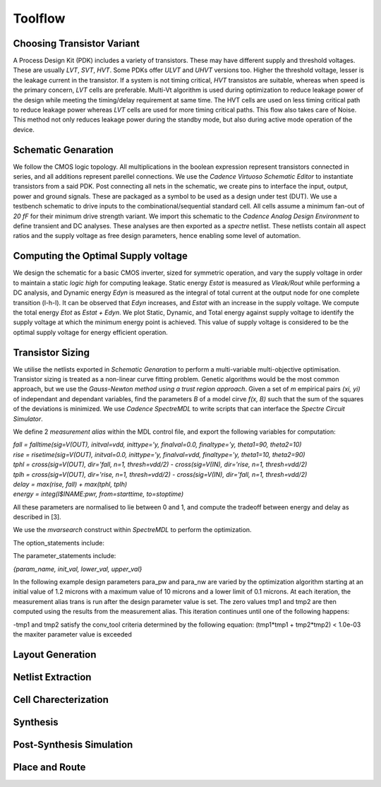 Toolflow
========

Choosing Transistor Variant
---------------------------

A Process Design Kit (PDK) includes a variety of transistors. These may have different supply and threshold voltages. These are usually `LVT`, `SVT`, `HVT`.
Some PDKs offer `ULVT` and `UHVT` versions too. Higher the threshold voltage, lesser is the leakage current in the transistor. If a system is not timing
critical, `HVT` transistos are suitable, whereas when speed is the primary concern, `LVT` cells are preferable. Multi-Vt algorithm is used during optimization
to reduce leakage power of the design while meeting the timing/delay requirement at same time. The HVT cells are used on less timing critical path to reduce
leakage power whereas `LVT` cells are used for more timing critical paths. This flow also takes care of Noise. This method not only reduces leakage power during
the standby mode, but also during active mode operation of the device.

Schematic Genaration
--------------------

We follow the CMOS logic topology. All multiplications in the boolean expression represent transistors connected in series, and all additions represent parellel
connections. We use the `Cadence Virtuoso Schematic Editor` to instantiate transistors from a said PDK. Post connecting all nets in the schematic, we create pins
to interface the input, output, power and ground signals. These are packaged as a symbol to be used as a design under test (DUT). We use a testbench schematic
to drive inputs to the combinational/sequential standard cell. All cells assume a minimum fan-out of `20 fF` for their minimum drive strength variant.
We import this schematic to the `Cadence Analog Design Environment` to define transient and DC analyses. These analyses are then exported as a `spectre` netlist.
These netlists contain all aspect ratios and the supply voltage as free design parameters, hence enabling some level of automation.

Computing the Optimal Supply voltage
----------------------------------

We design the schematic for a basic CMOS inverter, sized for symmetric operation, and vary the supply voltage in order to maintain a static `logic high` for
computing leakage. Static energy `Estat` is measured as `Vleak/Rout` while performing a DC analysis, and Dynamic energy `Edyn` is measured as the integral of
total current at the output node for one complete transition (l-h-l). It can be observed that `Edyn` increases, and `Estat` with an increase in the supply voltage.
We compute the total energy `Etot` as `Estat + Edyn`. We plot Static, Dynamic, and Total energy against supply voltage to identify the supply voltage at which the minimum energy point is achieved. This value of
supply voltage is considered to be the optimal supply voltage for energy efficient operation.

Transistor Sizing
-----------------

We utilise the netlists exported in `Schematic Genaration` to perform a multi-variable multi-objective optimisation. Transistor sizing is treated as a 
non-linear curve fitting problem. Genetic algorithms would be the most common approach, but we use the `Gauss-Newton method using a trust region approach`.
Given a set of `m` empirical pairs `(xi, yi)` of independant and dependant variables, find the parameters `B` of a model cirve `f(x, B)` such that the sum
of the squares of the deviations is minimized. We use `Cadence SpectreMDL` to write scripts that can interface the `Spectre Circuit Simulator`.

We define 2 `measurement alias` within the MDL control file, and export the following variables for computation:

| `fall = falltime(sig=V(OUT), initval=vdd, inittype='y, finalval=0.0, finaltype='y, theta1=90, theta2=10)`
| `rise = risetime(sig=V(OUT), initval=0.0, inittype='y, finalval=vdd, finaltype='y, theta1=10, theta2=90)`
| `tphl = cross(sig=V(OUT), dir='fall, n=1, thresh=vdd/2) - cross(sig=V(IN), dir='rise, n=1, thresh=vdd/2)`
| `tplh = cross(sig=V(OUT), dir='rise, n=1, thresh=vdd/2) - cross(sig=V(IN), dir='fall, n=1, thresh=vdd/2)`
| `delay = max(rise, fall) + max(tphl, tplh)`
| `energy = integ(I$INAME:pwr, from=starttime, to=stoptime)`

All these parameters are normalised to lie between 0 and 1, and compute the tradeoff between energy and delay as described in [3].

We use the `mvarsearch` construct within `SpectreMDL` to perform the optimization.

.. code:: text
   mvarsearch
    {

   option
    {
           options_statements
       }

   parameter
    {
           parameter_statements
       }

   exec
    {
           exec_statement -- run statement to compute goal values.
       }

   zero
    {
           zero_statements
       }
   }


The option_statements include:

.. code:: text
   [ method = method ]
   [ accuracy = conv_tol ]
   [ deltax = diff_tol ]
   [ maxiter = maxiter ]
   [ restoreParam = restoreParam ]


The parameter_statements include:

`{param_name, init_val, lower_val, upper_val}`

In the following example design parameters para_pw and para_nw are varied by the optimization algorithm starting at an initial value of 1.2 microns
with a maximum value of 10 microns and a lower limit of 0.1 microns. At each iteration, the measurement alias trans is run after the design parameter
value is set. The zero values tmp1 and tmp2 are then computed using the results from the measurement alias. This iteration continues until one of the
following happens:

| -tmp1 and tmp2 satisfy the conv_tool criteria determined by the following equation: (tmp1*tmp1 + tmp2*tmp2) < 1.0e-03
| the maxiter parameter value is exceeded

.. code:: text
   alias measurement trans {
   run tran( stop=1u, autostop='yes )
       export real rise=risetime(sig=V(d), initval=0, inittype='y, finalval=3.0, 
          finaltype='y, theta1=10, theta2=90) // measured from 10% to 90% 
       export real fall=falltime(sig=V(d), initval=3.0, inittype='y, finalval=0.0,
          finaltype='y, theta1=90, theta2=10) // measured from 10% to 90% 
   }
   mvarsearch {
       option {
          accuracy = 1e-3     // convergence tolerance of trans->rise
          deltax = 1e-3       // numerical difference % of design variables
          maxiter = 100       // limit to 100 iterations
       }
       parameter {
          {para_pw, 1.2u, 0.1u, 10u}
          {para_nw, 1.2u, 0.1u, 10u}
       }
       exec {
          run trans
       }
       zero {
          tmp1 = trans->rise - 3ns
          tmp2 = trans->fall - 3ns 
       }
   }

Layout Generation
-----------------



Netlist Extraction
------------------

Cell Charecterization
---------------------

Synthesis
---------

Post-Synthesis Simulation
-------------------------

Place and Route
---------------

.. autosummary::
   :toctree: generated

